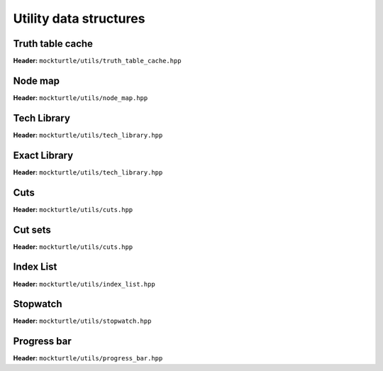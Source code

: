 Utility data structures
-----------------------

Truth table cache
~~~~~~~~~~~~~~~~~

**Header:** ``mockturtle/utils/truth_table_cache.hpp``

.. doc_overview_table:: classmockturtle_1_1truth__table__cache
   :column: Method

   truth_table_cache
   insert
   operator[]
   size

.. doxygenclass:: mockturtle::truth_table_cache
   :members:

Node map
~~~~~~~~

**Header:** ``mockturtle/utils/node_map.hpp``

.. doc_overview_table:: classmockturtle_1_1node__map
   :column: Method

   node_map
   operator[]
   reset

.. doxygenclass:: mockturtle::node_map
   :members:

.. doxygenfunction:: mockturtle::initialize_copy_network

Tech Library
~~~~~~~~~~~~

**Header:** ``mockturtle/utils/tech_library.hpp``

.. doc_overview_table:: classmockturtle_1_1tech__library
   :column: Method

   get_supergates
   get_inverter_info
   max_gate_size
   get_gates

.. doxygenclass:: mockturtle::tech_library
   :members:

Exact Library
~~~~~~~~~~~~~

**Header:** ``mockturtle/utils/tech_library.hpp``

.. doc_overview_table:: classmockturtle_1_1exact__library
   :column: Method

   get_supergates
   get_database
   get_inverter_info

.. doxygenclass:: mockturtle::exact_library
   :members:

Cuts
~~~~

**Header:** ``mockturtle/utils/cuts.hpp``

.. doc_overview_table:: classmockturtle_1_1cut
   :column: Method

   operator=
   set_leaves
   signature
   size
   begin
   end
   operator->
   data
   subsumes
   merge

.. doxygenclass:: mockturtle::cut
   :members:

Cut sets
~~~~~~~~

**Header:** ``mockturtle/utils/cuts.hpp``

.. doc_overview_table:: classmockturtle_1_1cut__set
   :column: Method

   cut_set
   clear
   add_cut
   is_subsumed
   insert
   begin
   end
   size
   operator[]
   best
   update_best
   limit
   operator<<

.. doxygenclass:: mockturtle::cut_set
   :members:

.. _index_list:

Index List
~~~~~~~~~~

**Header:** ``mockturtle/utils/index_list.hpp``

.. doxygenstruct:: mockturtle::abc_index_list
.. doxygenfunction:: mockturtle::encode( abc_index_list&, Ntk const& )
.. doxygenfunction:: mockturtle::insert( Ntk&, BeginIter, EndIter, abc_index_list const&, Fn&& )
.. doxygenfunction:: mockturtle::to_index_list_string( abc_index_list const& )

.. doxygenstruct:: mockturtle::mig_index_list
.. doxygenfunction:: mockturtle::encode( mig_index_list&, Ntk const& )
.. doxygenfunction:: mockturtle::insert( Ntk&, BeginIter, EndIter, mig_index_list const&, Fn&& )
.. doxygenfunction:: mockturtle::to_index_list_string( mig_index_list const& )

.. doxygenstruct:: mockturtle::xag_index_list
.. doxygenfunction:: mockturtle::encode( xag_index_list<separate_header>&, Ntk const& )
.. doxygenfunction:: mockturtle::insert( Ntk&, BeginIter, EndIter, xag_index_list<separate_header> const&, Fn&& )
.. doxygenfunction:: mockturtle::to_index_list_string( xag_index_list<true> const& )

.. doxygenfunction:: mockturtle::decode( Ntk&, IndexList const& )
.. doxygenclass:: mockturtle::aig_index_list_enumerator

Stopwatch
~~~~~~~~~

**Header:** ``mockturtle/utils/stopwatch.hpp``

.. doc_overview_table:: classmockturtle_1_1stopwatch
   :column: Method

   stopwatch
   ~stopwatch

.. doxygenclass:: mockturtle::stopwatch
   :members:

.. doxygenfunction:: mockturtle::call_with_stopwatch

.. doxygenfunction:: mockturtle::make_with_stopwatch

.. doxygenfunction:: mockturtle::to_seconds

Progress bar
~~~~~~~~~~~~

**Header:** ``mockturtle/utils/progress_bar.hpp``

.. doc_overview_table:: classmockturtle_1_1progress__bar
   :column: Method

   progress_bar
   ~progress_bar
   operator()
   done

.. doxygenclass:: mockturtle::progress_bar
   :members:
